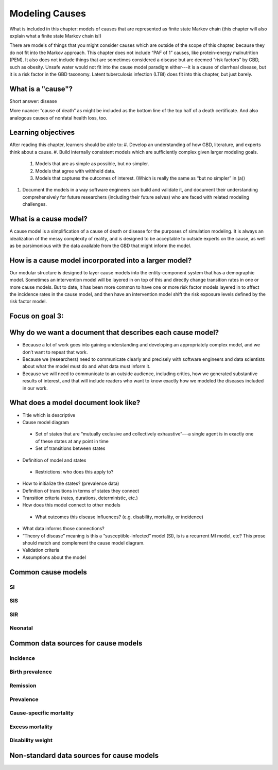 .. _models_cause:

===============
Modeling Causes
===============

What is included in this chapter: models of causes that are represented as finite state Markov chain (this chapter will also explain what a finite state Markov chain is!)

There are models of things that you might consider causes which are outside of the scope of this chapter, because they do not fit into the Markov approach. This chapter does not include “PAF of 1” causes, like protein-energy malnutrition (PEM).  It also does not include things that are sometimes considered a disease but are deemed “risk factors” by GBD, such as obesity.  Unsafe water would not fit into the cause model paradigm either---it is a cause of diarrheal disease, but it is a risk factor in the GBD taxonomy.  Latent tuberculosis infection (LTBI) does fit into this chapter, but just barely.

.. contents:

What is a "cause"?
------------------

Short answer: disease

More nuance: “cause of death” as might be included as the bottom line of the top half of a death certificate. And also analogous causes of nonfatal health loss, too.
 
.. image:: death_certificate.png

Learning objectives
-------------------

After reading this chapter, learners should be able to:
#.	Develop an understanding of how GBD, literature, and experts think about a cause. 
#.	Build internally consistent models which are sufficiently complex given larger modeling goals.
  #.	Models that are as simple as possible, but no simpler.
  #.	Models that agree with withheld data.
  #.	Models that captures the outcomes of interest. (Which is really the same as “but no simpler” in (a))
#.	Document the models in a way software engineers can build and validate it, and document their understanding comprehensively for future researchers (including their future selves) who are faced with related modeling challenges.

What is a cause model?
----------------------

A cause model is a simplification of a cause of death or disease for the purposes of simulation modeling.  It is always an idealization of the messy complexity of reality, and is designed to be acceptable to outside experts on the cause, as well as be parsimonious with the data available from the GBD that might inform the model.

How is a cause model incorporated into a larger model?
------------------------------------------------------

Our modular structure is designed to layer cause models into the entity-component system that has a demographic model.  Sometimes an intervention model will be layered in on top of this and directly change transition rates in one or more cause models.  But to date, it has been more common to have one or more risk factor models layered in to affect the incidence rates in the cause model, and then have an intervention model shift the risk exposure levels defined by the risk factor model.

Focus on goal 3:
----------------

Why do we want a document that describes each cause model?
----------------------------------------------------------

*	Because a lot of work goes into gaining understanding and developing an appropriately complex model, and we don’t want to repeat that work.
*	Because we (researchers) need to communicate clearly and precisely with software engineers and data scientists about what the model must do and what data must inform it.
*	Because we will need to communicate to an outside audience, including critics, how we generated substantive results of interest, and that will include readers who want to know exactly how we modeled the diseases included in our work.


What does a model document look like?
-------------------------------------

*	Title which is descriptive
*	Cause model diagram
  *	Set of states that are “mutually exclusive and collectively exhaustive”---a single agent is in exactly one of these states at any point in time
  *	Set of transitions between states
*	Definition of model and states
  *	Restrictions: who does this apply to?
*	How to initialize the states? (prevalence data)
*	Definition of transitions in terms of states they connect
*	Transition criteria (rates, durations, deterministic, etc.)
*	How does this model connect to other models
  *	What outcomes this disease influences? (e.g. disability, mortality, or incidence)
*	What data informs those connections?
*	“Theory of disease” meaning is this a “susceptible-infected” model (SI), is is a recurrent MI model, etc?  This prose should match and complement the cause model diagram.
*	Validation criteria
*	Assumptions about the model

Common cause models
-------------------

.. todo::

   Format as table with model type, description.
   Fill in descriptions.

SI
++

SIS
+++

SIR
+++

Neonatal
++++++++

Common data sources for cause models
------------------------------------

.. todo::

   Format as table with measure, measure definition, data sources and
   their uses.

Incidence
+++++++++

Birth prevalence
++++++++++++++++

Remission
+++++++++

Prevalence
++++++++++

Cause-specific mortality
++++++++++++++++++++++++

Excess mortality
++++++++++++++++

Disability weight
+++++++++++++++++

Non-standard data sources for cause models
------------------------------------------
